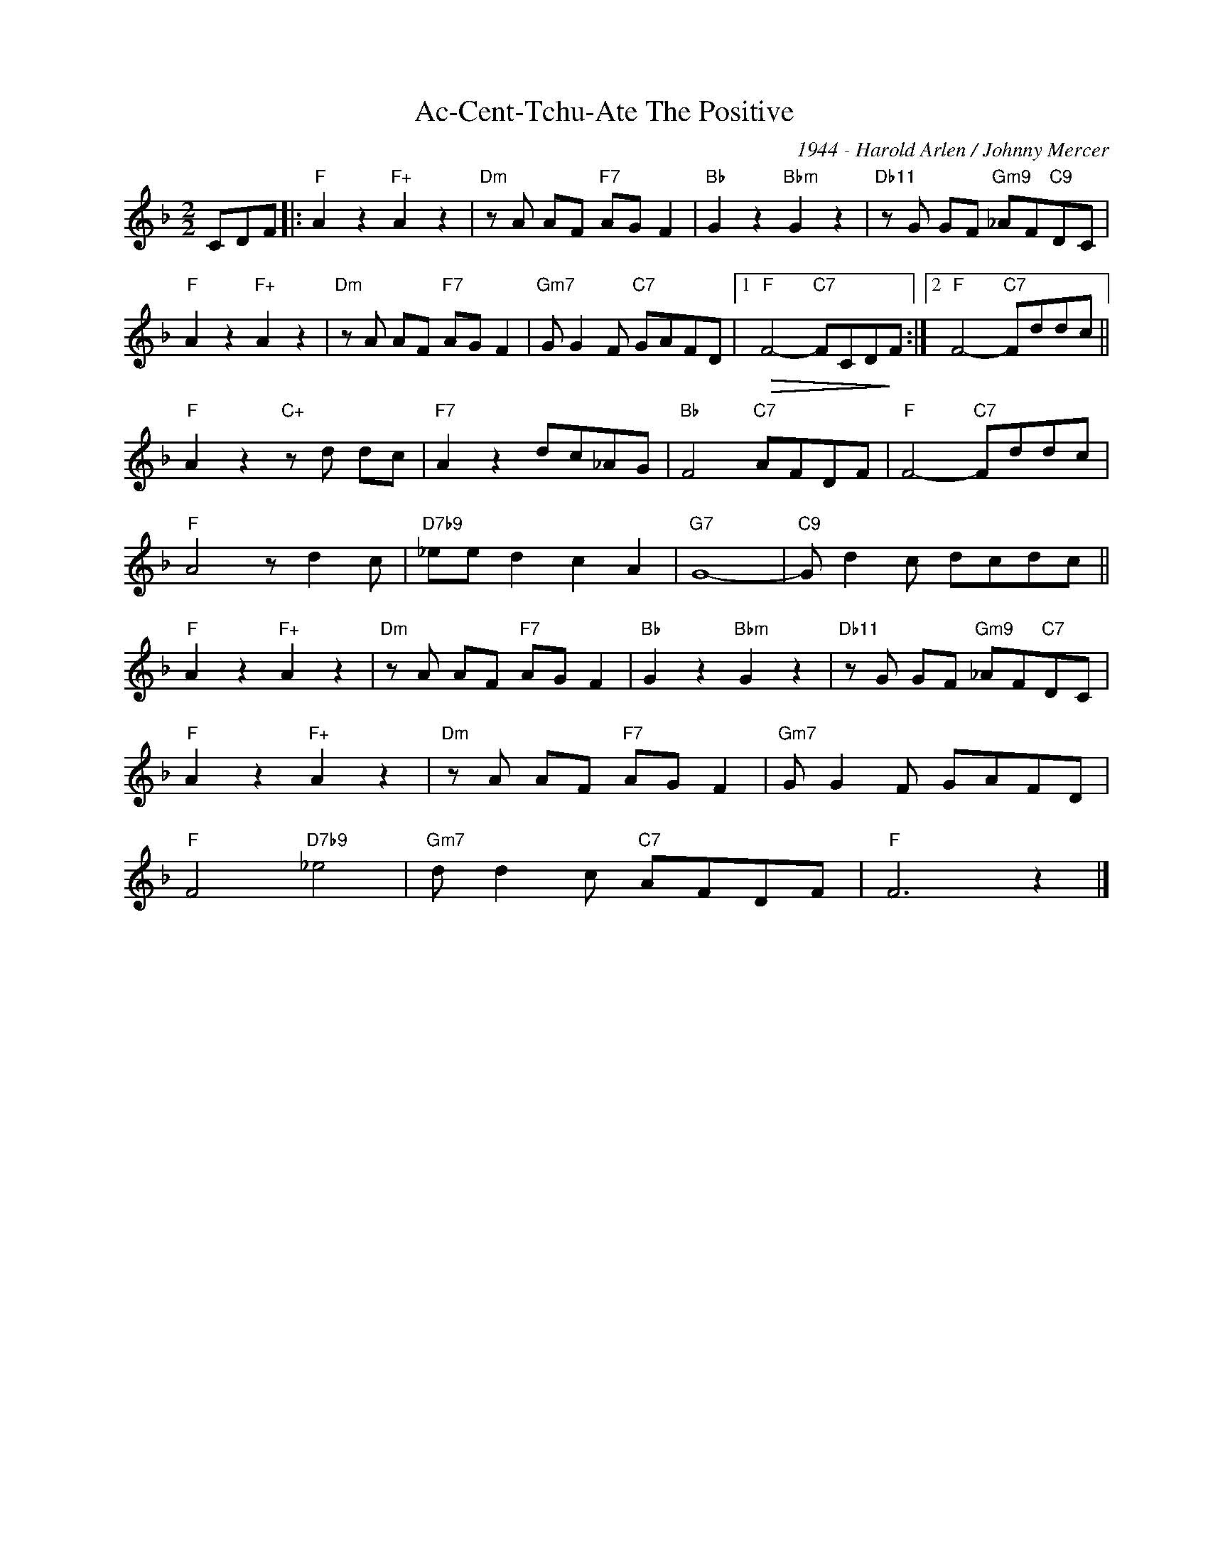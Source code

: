 X:1
T:Ac-Cent-Tchu-Ate The Positive
C:1944 - Harold Arlen / Johnny Mercer
Z:Copyright Â© www.realbook.site
L:1/8
M:2/2
I:linebreak $
K:F
V:1 treble nm=" " snm=" "
V:1
 CDF |:"F" A2 z2"F+" A2 z2 |"Dm" z A AF"F7" AG F2 |"Bb" G2 z2"Bbm" G2 z2 | %4
"Db11" z G GF"Gm9" _AF"C9"DC |$"F" A2 z2"F+" A2 z2 |"Dm" z A AF"F7" AG F2 |"Gm7" G G2 F"C7" GAFD |1 %8
"F"!>(! F4-"C7" FCD!>)!F :|2"F" F4-"C7" Fddc ||$"F" A2 z2"C+" z d dc |"F7" A2 z2 dc_AG | %12
"Bb" F4"C7" AFDF |"F" F4-"C7" Fddc |$"F" A4 z d2 c |"D7b9" _ee d2 c2 A2 |"G7" G8- | %17
"C9" G d2 c dcdc ||$"F" A2 z2"F+" A2 z2 |"Dm" z A AF"F7" AG F2 |"Bb" G2 z2"Bbm" G2 z2 | %21
"Db11" z G GF"Gm9" _AF"C7"DC |$"F" A2 z2"F+" A2 z2 |"Dm" z A AF"F7" AG F2 |"Gm7" G G2 F GAFD |$ %25
"F" F4"D7b9" _e4 |"Gm7" d d2 c"C7" AFDF |"F" F6 z2 |] %28

